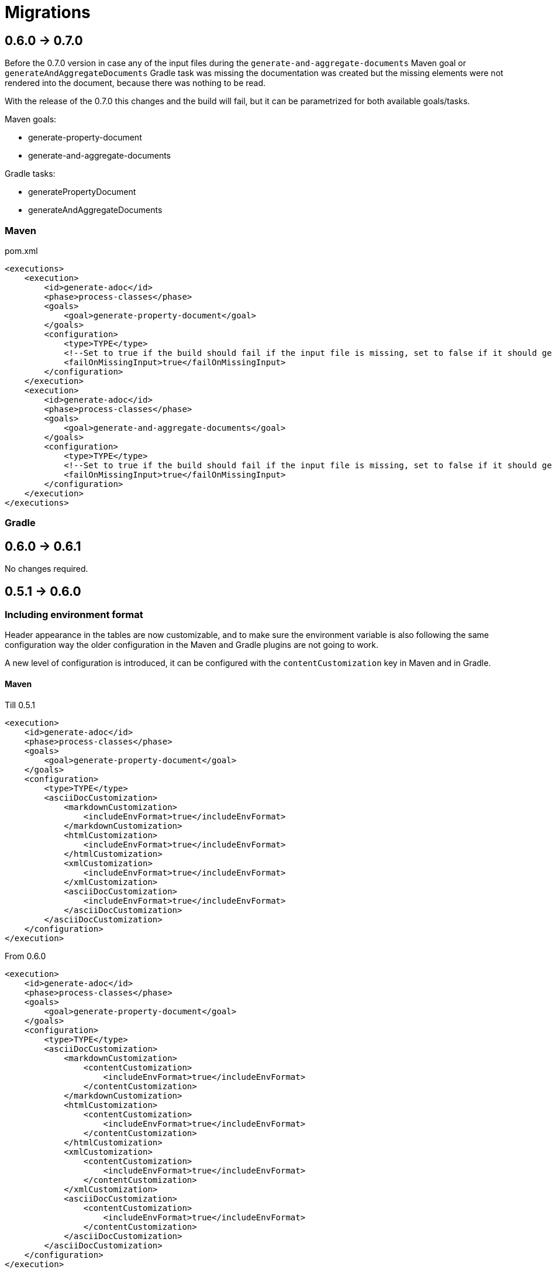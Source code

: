 [#header]
= Migrations

ifndef::env-github[]
:icons: font
endif::[]
ifdef::env-github[]
:caution-caption: :fire:
:important-caption: :exclamation:
:note-caption: :paperclip:
:tip-caption: :bulb:
:warning-caption: :warning:
endif::[]
:toc:
:toc-placement!:
:toclevels: 4

[#version-0-7-0]
== 0.6.0 -> 0.7.0

Before the 0.7.0 version in case any of the input files during the `generate-and-aggregate-documents` Maven goal or `generateAndAggregateDocuments` Gradle task was missing the documentation was created but the missing elements were not rendered into the document, because there was nothing to be read.

With the release of the 0.7.0 this changes and the build will fail, but it can be parametrized for both available goals/tasks.

Maven goals:

* generate-property-document
* generate-and-aggregate-documents

Gradle tasks:

* generatePropertyDocument
* generateAndAggregateDocuments

=== Maven

.pom.xml
[source,xml]
----
<executions>
    <execution>
        <id>generate-adoc</id>
        <phase>process-classes</phase>
        <goals>
            <goal>generate-property-document</goal>
        </goals>
        <configuration>
            <type>TYPE</type>
            <!--Set to true if the build should fail if the input file is missing, set to false if it should generate an empty document-->
            <failOnMissingInput>true</failOnMissingInput>
        </configuration>
    </execution>
    <execution>
        <id>generate-adoc</id>
        <phase>process-classes</phase>
        <goals>
            <goal>generate-and-aggregate-documents</goal>
        </goals>
        <configuration>
            <type>TYPE</type>
            <!--Set to true if the build should fail if the input file is missing, set to false if it should generate an empty document-->
            <failOnMissingInput>true</failOnMissingInput>
        </configuration>
    </execution>
</executions>
----

=== Gradle

[#version-0-6-1]
== 0.6.0 -> 0.6.1

No changes required.

[#version-0-6-0]
== 0.5.1 -> 0.6.0

=== Including environment format

Header appearance in the tables are now customizable, and to make sure the environment variable is also following the same configuration way the older configuration in the Maven and Gradle plugins are not going to work.

A new level of configuration is introduced, it can be configured with the `contentCustomization` key in Maven and in Gradle.

==== Maven

.Till 0.5.1
[source,xml]
----
<execution>
    <id>generate-adoc</id>
    <phase>process-classes</phase>
    <goals>
        <goal>generate-property-document</goal>
    </goals>
    <configuration>
        <type>TYPE</type>
        <asciiDocCustomization>
            <markdownCustomization>
                <includeEnvFormat>true</includeEnvFormat>
            </markdownCustomization>
            <htmlCustomization>
                <includeEnvFormat>true</includeEnvFormat>
            </htmlCustomization>
            <xmlCustomization>
                <includeEnvFormat>true</includeEnvFormat>
            </xmlCustomization>
            <asciiDocCustomization>
                <includeEnvFormat>true</includeEnvFormat>
            </asciiDocCustomization>
        </asciiDocCustomization>
    </configuration>
</execution>

----

.From 0.6.0
[source,xml]
----
<execution>
    <id>generate-adoc</id>
    <phase>process-classes</phase>
    <goals>
        <goal>generate-property-document</goal>
    </goals>
    <configuration>
        <type>TYPE</type>
        <asciiDocCustomization>
            <markdownCustomization>
                <contentCustomization>
                    <includeEnvFormat>true</includeEnvFormat>
                </contentCustomization>
            </markdownCustomization>
            <htmlCustomization>
                <contentCustomization>
                    <includeEnvFormat>true</includeEnvFormat>
                </contentCustomization>
            </htmlCustomization>
            <xmlCustomization>
                <contentCustomization>
                    <includeEnvFormat>true</includeEnvFormat>
                </contentCustomization>
            </xmlCustomization>
            <asciiDocCustomization>
                <contentCustomization>
                    <includeEnvFormat>true</includeEnvFormat>
                </contentCustomization>
            </asciiDocCustomization>
        </asciiDocCustomization>
    </configuration>
</execution>
----

==== Gradle

.Till 0.5.1
[source,groovy]
----
tasks.register('generateAdoc') {
    dependsOn generatePropertyDocument {
        documentName = "Hello World"
        type = "ADOC"
        asciiDocCustomization {
            includeEnvFormat = true
        }
    }
}

tasks.register('generateMarkdown') {
    dependsOn generatePropertyDocument {
        documentName = "Hello World"
        type = "MARKDOWN"
        markdownCustomization {
            includeEnvFormat = true
        }
    }
}

tasks.register('generateHtml') {
    dependsOn generatePropertyDocument {
        documentName = "Hello World"
        type = "HTML"
        htmlCustomization {
            includeEnvFormat = true
        }
    }
}

tasks.register('generateXml') {
    dependsOn generatePropertyDocument {
        documentName = "Hello World"
        type = "XML"
        xmlCustomization {
            includeEnvFormat = true
        }
    }
}
----

.From 0.6.0
[source,groovy]
----
tasks.register('generateAdoc') {
    dependsOn generatePropertyDocument {
        documentName = "Hello World"
        type = "ADOC"
        asciiDocCustomization {
            contentCustomization {
                includeEnvFormat = true
            }
        }
    }
}

tasks.register('generateMarkdown') {
    dependsOn generatePropertyDocument {
        documentName = "Hello World"
        type = "MARKDOWN"
        markdownCustomization {
            contentCustomization {
                includeEnvFormat = true
            }
        }
    }
}

tasks.register('generateHtml') {
    dependsOn generatePropertyDocument {
        documentName = "Hello World"
        type = "HTML"
        htmlCustomization {
            contentCustomization {
                includeEnvFormat = true
            }
        }
    }
}

tasks.register('generateXml') {
    dependsOn generatePropertyDocument {
        documentName = "Hello World"
        type = "XML"
        xmlCustomization {
            contentCustomization {
                includeEnvFormat = true
            }
        }
    }
}
----

[#version-0-5-1]
== 0.5.0 -> 0.5.1

No changes required.

[#version-0-5-0]
== 0.4.0 -> 0.5.0

No changes required.

[#version-0-4-0]
== 0.3.0 -> 0.4.0

No changes required.

[#version-0-3-0]
== 0.2.4 -> 0.3.0

No changes required.

[#version-0-2-4]
== 0.2.3 -> 0.2.4

No changes required.

[#version-0-2-3]
== 0.2.2 -> 0.2.3

No changes required.

[#version-0-2-2]
== 0.2.1 -> 0.2.2

No changes required.

[#version-0-2-1]
== 0.2.0 -> 0.2.1

No changes required.

[#version-0-2-0]
== 0.1.1 -> 0.2.0

No changes required.

[#version-0-1-1]
== 0.1.0 -> 0.1.1

No changes required.
